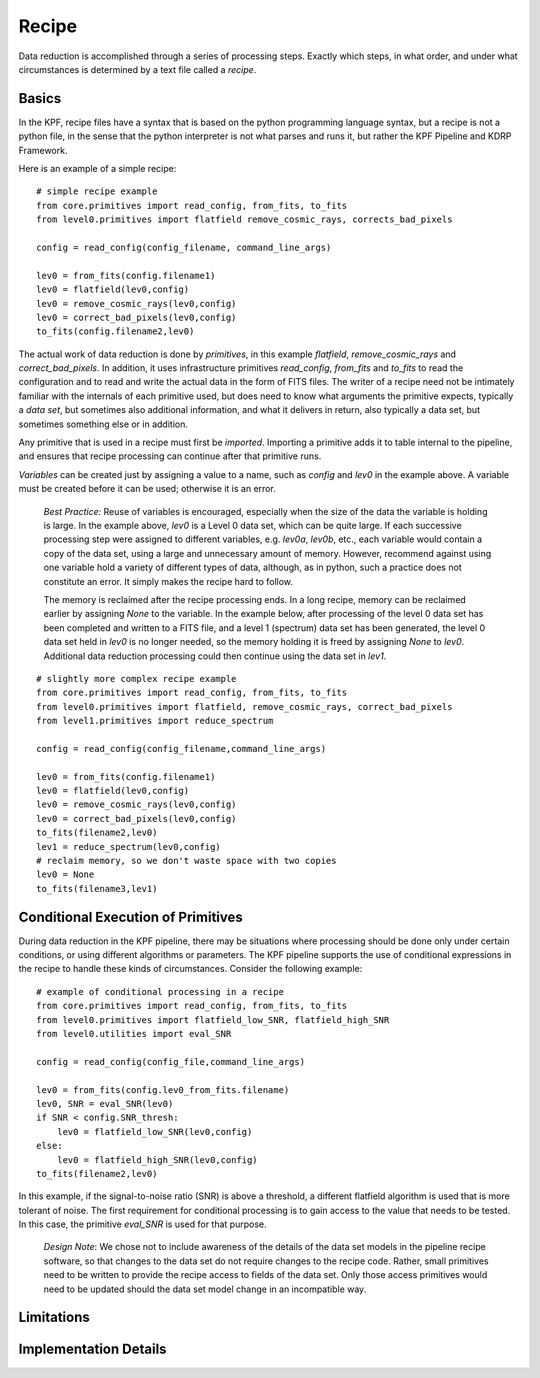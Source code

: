 Recipe
======

Data reduction is accomplished through a series of processing steps.
Exactly which steps, in what order, and under what circumstances is determined by a text file called a *recipe*.

Basics
------

In the KPF, recipe files have a syntax that is based on the python programming language syntax, but a recipe is not a python file, in the sense that the python interpreter is not what parses and runs it, but rather the KPF Pipeline and KDRP Framework.

Here is an example of a simple recipe:

::

    # simple recipe example
    from core.primitives import read_config, from_fits, to_fits
    from level0.primitives import flatfield remove_cosmic_rays, corrects_bad_pixels

    config = read_config(config_filename, command_line_args)

    lev0 = from_fits(config.filename1)
    lev0 = flatfield(lev0,config)
    lev0 = remove_cosmic_rays(lev0,config)
    lev0 = correct_bad_pixels(lev0,config)
    to_fits(config.filename2,lev0)

The actual work of data reduction is done by *primitives*, in this example *flatfield*, *remove_cosmic_rays* and *correct_bad_pixels*. In addition, it uses infrastructure primitives *read_config*, *from_fits* and *to_fits* to read the configuration and to read and write the actual data in the form of FITS files. The writer of a recipe need not be intimately familiar with the internals of each primitive used, but does need to know what arguments the primitive expects, typically a *data set*, but sometimes also additional information, and what it delivers in return, also typically a data set, but sometimes something else or in addition.

Any primitive that is used in a recipe must first be *imported*. Importing a primitive adds it to table internal to the pipeline, and ensures that recipe processing can continue after that primitive runs.

*Variables* can be created just by assigning a value to a name, such as *config* and *lev0* in the example above. A variable must be created before it can be used; otherwise it is an error.

    *Best Practice:* Reuse of variables is encouraged, especially when the size of the data the variable is holding is large. In the example above, *lev0* is a Level 0 data set, which can be quite large. If each successive processing step were assigned to different variables, e.g. *lev0a*, *lev0b*, etc., each variable would contain a copy of the data set, using a large and unnecessary amount of memory. However, recommend against using one variable hold a variety of different types of data, although, as in python, such a practice does not constitute an error. It simply makes the recipe hard to follow.
    
    The memory is reclaimed after the recipe processing ends. In a long recipe, memory can be reclaimed earlier by assigning *None* to the variable. In the example below, after processing of the level 0 data set has been completed and written to a FITS file, and a level 1 (spectrum) data set has been generated, the level 0 data set held in *lev0* is no longer needed, so the memory holding it is freed by assigning *None* to *lev0*. Additional data reduction processing could then continue using the data set in *lev1*.

::

    # slightly more complex recipe example
    from core.primitives import read_config, from_fits, to_fits
    from level0.primitives import flatfield, remove_cosmic_rays, correct_bad_pixels
    from level1.primitives import reduce_spectrum

    config = read_config(config_filename,command_line_args)

    lev0 = from_fits(config.filename1)
    lev0 = flatfield(lev0,config)
    lev0 = remove_cosmic_rays(lev0,config)
    lev0 = correct_bad_pixels(lev0,config)
    to_fits(filename2,lev0)
    lev1 = reduce_spectrum(lev0,config)
    # reclaim memory, so we don't waste space with two copies
    lev0 = None
    to_fits(filename3,lev1)

Conditional Execution of Primitives
-----------------------------------

During data reduction in the KPF pipeline, there may be situations where processing should be done only under certain conditions, or using different algorithms or parameters. The KPF pipeline supports the use of conditional expressions in the recipe to handle these kinds of circumstances. Consider the following example:

::

    # example of conditional processing in a recipe
    from core.primitives import read_config, from_fits, to_fits
    from level0.primitives import flatfield_low_SNR, flatfield_high_SNR
    from level0.utilities import eval_SNR

    config = read_config(config_file,command_line_args)

    lev0 = from_fits(config.lev0_from_fits.filename)
    lev0, SNR = eval_SNR(lev0)
    if SNR < config.SNR_thresh:
        lev0 = flatfield_low_SNR(lev0,config)
    else:
        lev0 = flatfield_high_SNR(lev0,config)
    to_fits(filename2,lev0)

In this example, if the signal-to-noise ratio (SNR) is above a threshold, a different flatfield algorithm is used that is more tolerant of noise. The first requirement for conditional processing is to gain access to the value that needs to be tested.  In this case, the primitive *eval_SNR* is used for that purpose.

    *Design Note*: We chose not to include awareness of the details of the data set models in the pipeline recipe software, so that changes to the data set do not require changes to the recipe code. Rather, small primitives need to be written to provide the recipe access to fields of the data set. Only those access primitives would need to be updated should the data set model change in an incompatible way.



Limitations
-----------


Implementation Details
----------------------

